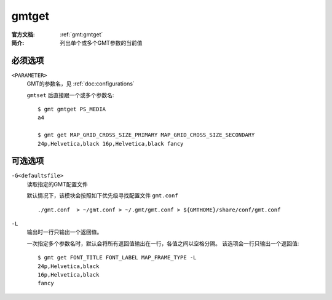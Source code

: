 .. index:: ! gmtget

gmtget
======

:官方文档: :ref:`gmt:gmtget`
:简介: 列出单个或多个GMT参数的当前值

必须选项
--------

``<PARAMETER>``
    GMT的参数名，见 :ref:`doc:configurations`

    ``gmtset`` 后直接跟一个或多个参数名::

        $ gmt gmtget PS_MEDIA
        a4

        $ gmt get MAP_GRID_CROSS_SIZE_PRIMARY MAP_GRID_CROSS_SIZE_SECONDARY
        24p,Helvetica,black 16p,Helvetica,black fancy

可选选项
--------

``-G<defaultsfile>``
    读取指定的GMT配置文件

    默认情况下，该模块会按照如下优先级寻找配置文件 ``gmt.conf`` ::

        ./gmt.conf  > ~/gmt.conf > ~/.gmt/gmt.conf > ${GMTHOME}/share/conf/gmt.conf

``-L``
    输出时一行只输出一个返回值。

    一次指定多个参数名时，默认会将所有返回值输出在一行，各值之间以空格分隔。
    该选项会一行只输出一个返回值::

        $ gmt get FONT_TITLE FONT_LABEL MAP_FRAME_TYPE -L
        24p,Helvetica,black
        16p,Helvetica,black
        fancy
